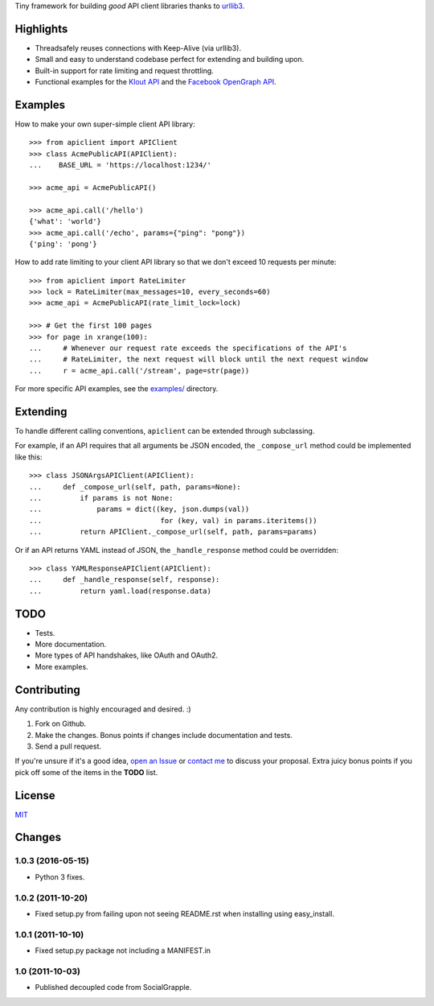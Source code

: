 Tiny framework for building *good* API client libraries thanks to
`urllib3 <https://github.com/shazow/urllib3/>`_.

Highlights
==========

- Threadsafely reuses connections with Keep-Alive (via urllib3).
- Small and easy to understand codebase perfect for extending and building upon.
- Built-in support for rate limiting and request throttling.
- Functional examples for the
  `Klout API <https://github.com/shazow/apiclient/blob/master/examples/klout.py>`_
  and the
  `Facebook OpenGraph API <https://github.com/shazow/apiclient/blob/master/examples/facebook.py>`_.


Examples
========

How to make your own super-simple client API library::

    >>> from apiclient import APIClient
    >>> class AcmePublicAPI(APIClient):
    ...    BASE_URL = 'https://localhost:1234/'

    >>> acme_api = AcmePublicAPI()

    >>> acme_api.call('/hello')
    {'what': 'world'}
    >>> acme_api.call('/echo', params={"ping": "pong"})
    {'ping': 'pong'}


How to add rate limiting to your client API library so that we don't exceed 10
requests per minute::

    >>> from apiclient import RateLimiter
    >>> lock = RateLimiter(max_messages=10, every_seconds=60)
    >>> acme_api = AcmePublicAPI(rate_limit_lock=lock)

    >>> # Get the first 100 pages
    >>> for page in xrange(100):
    ...     # Whenever our request rate exceeds the specifications of the API's
    ...     # RateLimiter, the next request will block until the next request window
    ...     r = acme_api.call('/stream', page=str(page))

For more specific API examples, see the
`examples/ <https://github.com/shazow/apiclient/blob/master/examples/>`_ directory.


Extending
=========

To handle different calling conventions, ``apiclient`` can be extended through
subclassing.

For example, if an API requires that all arguments be JSON encoded, the
``_compose_url`` method could be implemented like this::

    >>> class JSONArgsAPIClient(APIClient):
    ...     def _compose_url(self, path, params=None):
    ...         if params is not None:
    ...             params = dict((key, json.dumps(val))
    ...                            for (key, val) in params.iteritems())
    ...         return APIClient._compose_url(self, path, params=params)

Or if an API returns YAML instead of JSON, the ``_handle_response`` method
could be overridden::

    >>> class YAMLResponseAPIClient(APIClient):
    ...     def _handle_response(self, response):
    ...         return yaml.load(response.data)


TODO
====

- Tests.
- More documentation.
- More types of API handshakes, like OAuth and OAuth2.
- More examples.


Contributing
============

Any contribution is highly encouraged and desired. :)

#. Fork on Github.
#. Make the changes. Bonus points if changes include documentation and tests.
#. Send a pull request.

If you're unsure if it's a good idea,
`open an Issue <https://github.com/shazow/apiclient/issues>`_ or
`contact me <https://github.com/inbox/new/shazow>`_ to discuss your proposal.
Extra juicy bonus points if you pick off some of the items in the **TODO** list.


License
=======

`MIT <https://github.com/shazow/apiclient/blob/master/LICENSE>`_


Changes
=======

1.0.3 (2016-05-15)
------------------

* Python 3 fixes.


1.0.2 (2011-10-20)
------------------

* Fixed setup.py from failing upon not seeing README.rst when installing using
  easy_install.


1.0.1 (2011-10-10)
------------------

* Fixed setup.py package not including a MANIFEST.in


1.0 (2011-10-03)
----------------

* Published decoupled code from SocialGrapple.


